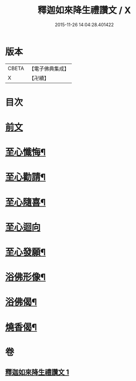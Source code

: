 #+TITLE: 釋迦如來降生禮讚文 / X
#+DATE: 2015-11-26 14:04:28.401422
* 版本
 |     CBETA|【電子佛典集成】|
 |         X|【卍續】    |

* 目次
* [[file:KR6d0204_001.txt::001-1070c3][前文]]
* [[file:KR6d0204_001.txt::1071c11][至心懺悔¶]]
* [[file:KR6d0204_001.txt::1071c19][至心勸請¶]]
* [[file:KR6d0204_001.txt::1071c22][至心隨喜¶]]
* [[file:KR6d0204_001.txt::1071c24][至心迴向]]
* [[file:KR6d0204_001.txt::1072a4][至心發願¶]]
* [[file:KR6d0204_001.txt::1072a10][浴佛形像¶]]
* [[file:KR6d0204_001.txt::1072a17][浴佛偈¶]]
* [[file:KR6d0204_001.txt::1072a20][燒香偈¶]]
* 卷
** [[file:KR6d0204_001.txt][釋迦如來降生禮讚文 1]]
